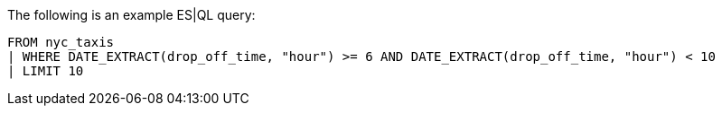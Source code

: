 [[esql-example-queries]]

The following is an example ES|QL query:

```
FROM nyc_taxis
| WHERE DATE_EXTRACT(drop_off_time, "hour") >= 6 AND DATE_EXTRACT(drop_off_time, "hour") < 10
| LIMIT 10
```
